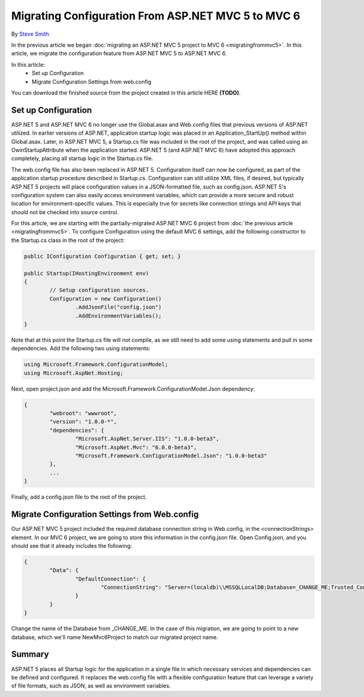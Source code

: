 Migrating Configuration From ASP.NET MVC 5 to MVC 6
===================================================

By `Steve Smith <https://github.com/ardalis>`_

In the previous article we began :doc:`migrating an ASP.NET MVC 5 project to MVC 6 <migratingfrommvc5>`. In this article, we migrate the configuration feature from ASP.NET MVC 5 to ASP.NET MVC 6.

In this article:
	- Set up Configuration
	- Migrate Configuration Settings from web.config

You can download the finished source from the project created in this article HERE **(TODO)**.

Set up Configuration
--------------------

ASP.NET 5 and ASP.NET MVC 6 no longer use the Global.asax and Web.config files that previous versions of ASP.NET utilized. In earlier versions of ASP.NET, application startup logic was placed in an Application_StartUp() method within Global.asax. Later, in ASP.NET MVC 5, a Startup.cs file was included in the root of the project, and was called using an OwinStartupAttribute when the application started. ASP.NET 5 (and ASP.NET MVC 6) have adopted this approach completely, placing all startup logic in the Startup.cs file.

The web.config file has also been replaced in ASP.NET 5. Configuration itself can now be configured, as part of the application startup procedure described in Startup.cs. Configuration can still utilize XML files, if desired, but typically ASP.NET 5 projects will place configuration values in a JSON-formatted file, such as config.json. ASP.NET 5's configuration system can also easily access environment variables, which can provide a more secure and robust location for environment-specific values. This is especially true for secrets like connection strings and API keys that should not be checked into source control.

For this article, we are starting with the partially-migrated ASP.NET MVC 6 project from :doc:`the previous article <migratingfrommvc5>`. To configure Configuration using the default MVC 6 settings, add the following constructor to the Startup.cs class in the root of the project:

.. code-block:: c#

	public IConfiguration Configuration { get; set; }

	public Startup(IHostingEnvironment env)
	{
		// Setup configuration sources.
		Configuration = new Configuration()
			.AddJsonFile("config.json")
			.AddEnvironmentVariables();
	}

Note that at this point the Startup.cs file will not compile, as we still need to add some using statements and pull in some dependencies. Add the following two using statements:

.. code-block:: c#

	using Microsoft.Framework.ConfigurationModel;
	using Microsoft.AspNet.Hosting;

Next, open project.json and add the Microsoft.Framework.ConfigurationModel.Json dependency:

.. code-block:: javascript

	{
		"webroot": "wwwroot",
		"version": "1.0.0-*",
		"dependencies": {
			"Microsoft.AspNet.Server.IIS": "1.0.0-beta3",
			"Microsoft.AspNet.Mvc": "6.0.0-beta3",
			"Microsoft.Framework.ConfigurationModel.Json": "1.0.0-beta3"
		},
		...
	}

Finally, add a config.json file to the root of the project.

.. image:: migratingconfig/_static/add-config-json.png

Migrate Configuration Settings from Web.config
----------------------------------------------

Our ASP.NET MVC 5 project included the required database connection string in Web.config, in the <connectionStrings> element. In our MVC 6 project, we are going to store this information in the config.json file. Open Config.json, and you should see that it already includes the following:

.. code-block:: javascript

	{
		"Data": {
			"DefaultConnection": { 
				"ConnectionString": "Server=(localdb)\\MSSQLLocalDB;Database=_CHANGE_ME;Trusted_Connection=True;"
			}
		}
	}

Change the name of the Database from _CHANGE_ME. In the case of this migration, we are going to point to a new database, which we'll name NewMvc6Project to match our migrated project name.

Summary
-------

ASP.NET 5 places all Startup logic for the application in a single file in which necessary services and dependencies can be defined and configured. It replaces the web.config file with a flexible configuration feature that can leverage a variety of file formats, such as JSON, as well as environment variables.

